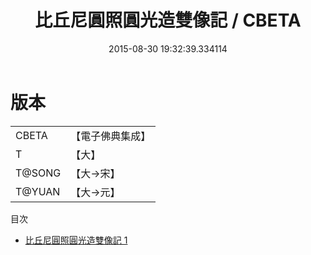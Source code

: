 #+TITLE: 比丘尼圓照圓光造雙像記 / CBETA

#+DATE: 2015-08-30 19:32:39.334114
* 版本
 |     CBETA|【電子佛典集成】|
 |         T|【大】     |
 |    T@SONG|【大→宋】   |
 |    T@YUAN|【大→元】   |
目次
 - [[file:KR6a0135_001.txt][比丘尼圓照圓光造雙像記 1]]
